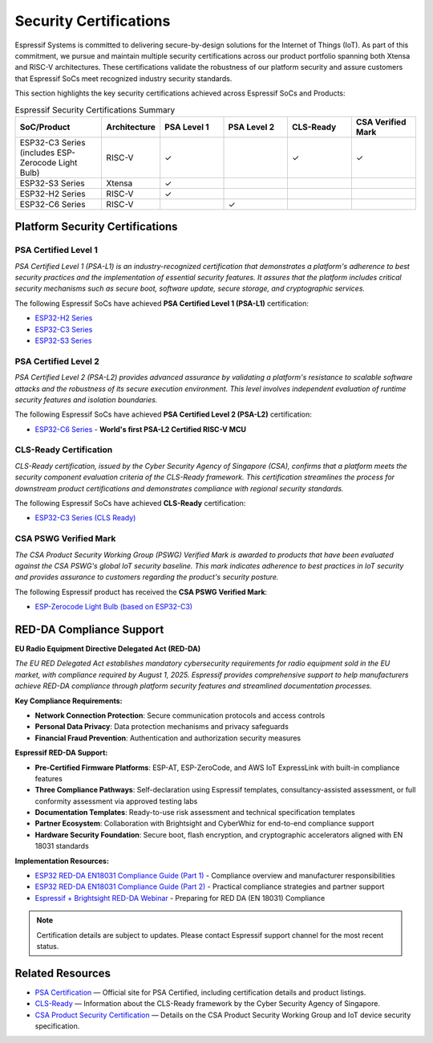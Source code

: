 .. _security_certifications:

Security Certifications
=======================

Espressif Systems is committed to delivering secure-by-design solutions for the Internet of Things (IoT). As part of this commitment, we pursue and maintain multiple security certifications across our product portfolio spanning both Xtensa and RISC-V architectures. These certifications validate the robustness of our platform security and assure customers that Espressif SoCs meet recognized industry security standards.

This section highlights the key security certifications achieved across Espressif SoCs and Products:

.. list-table:: Espressif Security Certifications Summary
   :header-rows: 1
   :widths: 20 10 15 15 15 15

   * - SoC/Product
     - Architecture
     - PSA Level 1
     - PSA Level 2
     - CLS-Ready
     - CSA Verified Mark
   * - ESP32-C3 Series (includes ESP-Zerocode Light Bulb)
     - RISC-V
     - ✓
     -
     - ✓
     - ✓
   * - ESP32-S3 Series
     - Xtensa
     - ✓
     -
     -
     -
   * - ESP32-H2 Series
     - RISC-V
     - ✓
     -
     -
     -
   * - ESP32-C6 Series
     - RISC-V
     -
     - ✓
     -
     -

Platform Security Certifications
--------------------------------

**PSA Certified Level 1**
~~~~~~~~~~~~~~~~~~~~~~~~~

*PSA Certified Level 1 (PSA-L1) is an industry-recognized certification that demonstrates a platform's adherence to best security practices and the implementation of essential security features. It assures that the platform includes critical security mechanisms such as secure boot, software update, secure storage, and cryptographic services.*

The following Espressif SoCs have achieved **PSA Certified Level 1 (PSA-L1)** certification:

- `ESP32-H2 Series <https://products.psacertified.org/products/esp32-h2-series>`_
- `ESP32-C3 Series <https://products.psacertified.org/products/esp32-c3-series>`_
- `ESP32-S3 Series <https://products.psacertified.org/products/esp32-s3-series-esp32-s3-esp32-s3fn8-esp32-s3r2-esp32-s3r8-esp32-s3r8v-esp32-s3fh4r2>`_

**PSA Certified Level 2**
~~~~~~~~~~~~~~~~~~~~~~~~~

*PSA Certified Level 2 (PSA-L2) provides advanced assurance by validating a platform's resistance to scalable software attacks and the robustness of its secure execution environment. This level involves independent evaluation of runtime security features and isolation boundaries.*

The following Espressif SoCs have achieved **PSA Certified Level 2 (PSA-L2)** certification:

- `ESP32-C6 Series <https://products.psacertified.org/products/esp32-c6>`_ - **World's first PSA-L2 Certified RISC-V MCU**

**CLS-Ready Certification**
~~~~~~~~~~~~~~~~~~~~~~~~~~~

*CLS-Ready certification, issued by the Cyber Security Agency of Singapore (CSA), confirms that a platform meets the security component evaluation criteria of the CLS-Ready framework. This certification streamlines the process for downstream product certifications and demonstrates compliance with regional security standards.*

The following Espressif SoCs have achieved **CLS-Ready** certification:

- `ESP32-C3 Series (CLS Ready) <https://www.csa.gov.sg/our-programmes/certification-and-labelling-schemes/cls-ready/platform-list/>`_

**CSA PSWG Verified Mark**
~~~~~~~~~~~~~~~~~~~~~~~~~~

*The CSA Product Security Working Group (PSWG) Verified Mark is awarded to products that have been evaluated against the CSA PSWG's global IoT security baseline. This mark indicates adherence to best practices in IoT security and provides assurance to customers regarding the product's security posture.*

The following Espressif product has received the **CSA PSWG Verified Mark**:

- `ESP-Zerocode Light Bulb (based on ESP32-C3) <https://verified.csa-iot.org/fkk-q3mk/>`_

RED-DA Compliance Support
-------------------------

**EU Radio Equipment Directive Delegated Act (RED-DA)**

*The EU RED Delegated Act establishes mandatory cybersecurity requirements for radio equipment sold in the EU market, with compliance required by August 1, 2025. Espressif provides comprehensive support to help manufacturers achieve RED-DA compliance through platform security features and streamlined documentation processes.*

**Key Compliance Requirements:**

- **Network Connection Protection**: Secure communication protocols and access controls
- **Personal Data Privacy**: Data protection mechanisms and privacy safeguards  
- **Financial Fraud Prevention**: Authentication and authorization security measures

**Espressif RED-DA Support:**

- **Pre-Certified Firmware Platforms**: ESP-AT, ESP-ZeroCode, and AWS IoT ExpressLink with built-in compliance features
- **Three Compliance Pathways**: Self-declaration using Espressif templates, consultancy-assisted assessment, or full conformity assessment via approved testing labs
- **Documentation Templates**: Ready-to-use risk assessment and technical specification templates
- **Partner Ecosystem**: Collaboration with Brightsight and CyberWhiz for end-to-end compliance support
- **Hardware Security Foundation**: Secure boot, flash encryption, and cryptographic accelerators aligned with EN 18031 standards

**Implementation Resources:**

- `ESP32 RED-DA EN18031 Compliance Guide (Part 1) <https://developer.espressif.com/blog/2025/04/esp32-red-da-en18031-compliance-guide/>`_ - Compliance overview and manufacturer responsibilities
- `ESP32 RED-DA EN18031 Compliance Guide (Part 2) <https://developer.espressif.com/blog/2025/07/esp32-red-da-en18031-compliance-guide-part2/>`_ - Practical compliance strategies and partner support
- `Espressif + Brightsight RED-DA Webinar <https://www.youtube.com/watch?v=j-qSfqoy_Wg>`_ - Preparing for RED DA (EN 18031) Compliance

.. note::

   Certification details are subject to updates. Please contact Espressif support channel for the most recent status.

Related Resources
-----------------

- `PSA Certification <https://www.psacertified.org>`_ — Official site for PSA Certified, including certification details and product listings.
- `CLS-Ready  <https://www.csa.gov.sg/our-programmes/certification-and-labelling-schemes/cls-ready/about>`_ — Information about the CLS-Ready framework by the Cyber Security Agency of Singapore.
- `CSA Product Security Certification <https://csa-iot.org/newsroom/the-connectivity-standards-alliance-product-security-working-group-launches-the-iot-device-security-specification-1-0/>`_ — Details on the CSA Product Security Working Group and IoT device security specification.
